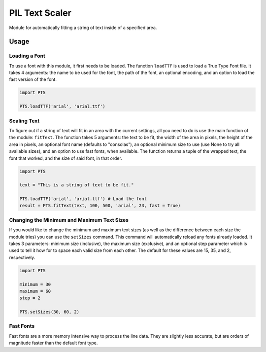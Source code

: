 PIL Text Scaler
===============
Module for automatically fitting a string of text inside of a specified area.

Usage
_____
Loading a Font
--------------
To use a font with this module, it first needs to be loaded. The function ``loadTTF`` is used to load a True Type Font file. It takes 4 arguments: the name to be used for the font, the path of the font, an optional encoding, and an option to load the fast version of the font.

.. code:: python

    import PTS

    PTS.loadTTF('arial', 'arial.ttf')

Scaling Text
------------
To figure out if a string of text will fit in an area with the current settings, all you need to do is use the main function of the module: ``fitText``. The function takes 5 arguments: the text to be fit, the width of the area in pixels, the height of the area in pixels, an optional font name (defaults to "consolas"), an optional minimum size to use (use None to try all available sizes), and an option to use fast fonts, when available. The function returns a tuple of the wrapped text, the font that worked, and the size of said font, in that order.

.. code:: python

    import PTS

    text = "This is a string of text to be fit."

    PTS.loadTTF('arial', 'arial.ttf') # Load the font
    result = PTS.fitText(text, 100, 500, 'arial', 23, fast = True)


Changing the Minimum and Maximum Text Sizes
-------------------------------------------
If you would like to change the minimum and maximum text sizes (as well as the difference between each size the module tries) you can use the ``setSizes`` command. This command will automatically reload any fonts already loaded. It takes 3 parameters: minimum size (inclusive), the maximum size (exclusive), and an optional step parameter which is used to tell it how for to space each valid size from each other. The default for these values are 15, 35, and 2, respectively.

.. code:: python

    import PTS

    minimum = 30
    maximum = 60
    step = 2

    PTS.setSizes(30, 60, 2)

Fast Fonts
----------
Fast fonts are a more memory intensive way to process the line data. They are slightly less accurate, but are orders of magnitude faster than the default font type.
